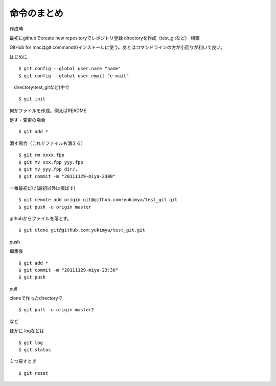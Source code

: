 =========================================
命令のまとめ
=========================================

作成時

最初にgithubでcreate new repositoryでレポジトリ登録
directoryを作成（test_gitなど）
構築

GitHub for macはgit commandのインストールに使う。あとはコマンドラインの方が小回りが利いて良い。


はじめに
::

$ git config --global user.name "name"
$ git config --global user.email "e-mail"

　directory(test_gitなど)中で
::

$ git init

何かファイルを作成。例えばREADME

足す・変更の場合
::

$ git add *

消す場合（これでファイルも消える）
::

$ git rm xxxx.fpp
$ git mv xxx.fpp yyy.fpp
$ git mv yyy.fpp dir/.
$ git commit -m "20111129-miya-2300"

一番最初だけ(最初以外は飛ばす)
::

$ git remote add origin git@github.com:yukimya/test_git.git
$ git push -u origin master

githubからファイルを落とす。
::

$ git clone git@github.com:yukimya/test_git.git

push

編集後
::

$ git add *
$ git commit -m "20111129-miya-23:30"
$ git push

pull

cloneで作ったdirectoryで
::

$ git pull -u origin master2

など

ほかに
logなどは
::

$ git log
$ git status

１つ戻すとき
::

$ git reset